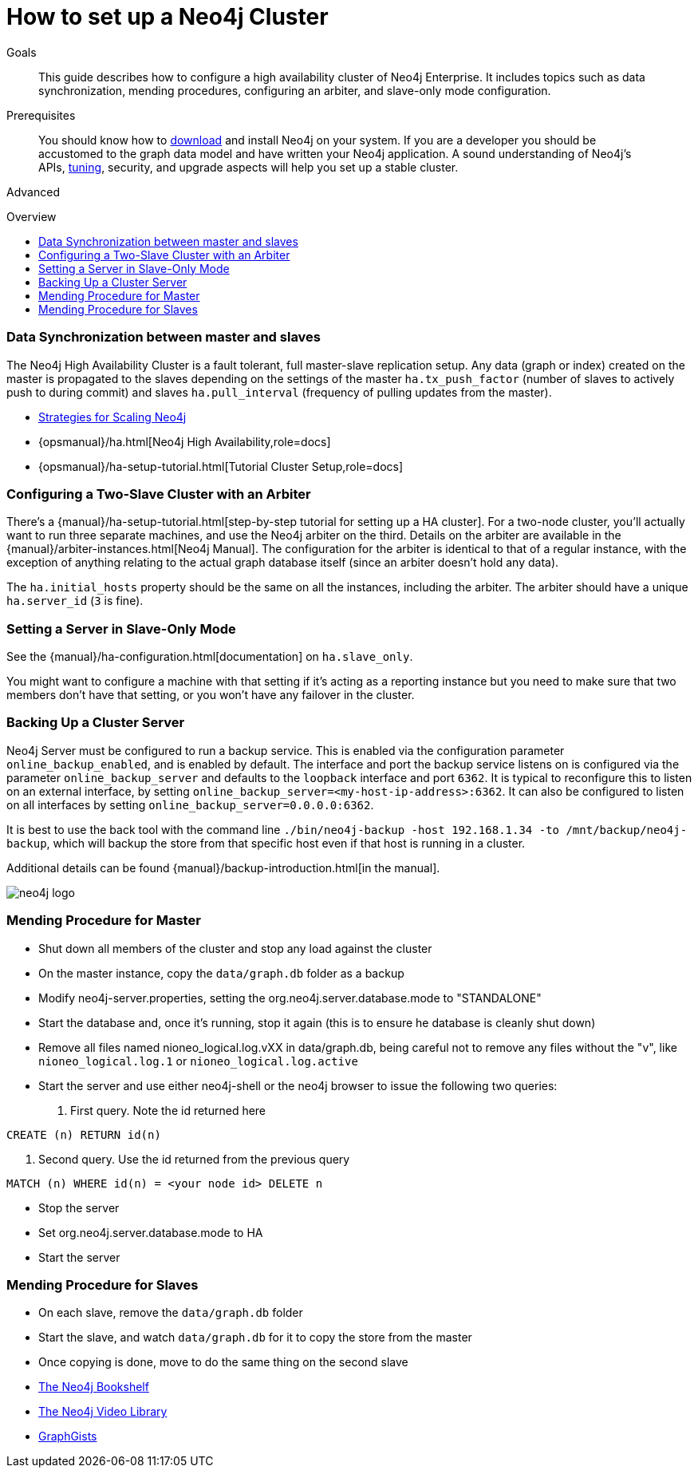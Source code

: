 = How to set up a Neo4j Cluster
:slug: guide-clustering-neo4j
:level: Advanced
:toc:
:toc-placement!:
:toc-title: Overview
:toclevels: 1
:section: Neo4j in Production
:section-link: in-production

.Goals
[abstract]
This guide describes how to configure a high availability cluster of Neo4j Enterprise.
It includes topics such as data synchronization, mending procedures, configuring an arbiter, and slave-only mode configuration.

.Prerequisites
[abstract]
You should know how to link:/download[download] and install Neo4j on your system.
If you are a developer you should be accustomed to the graph data model and have written your Neo4j application.
A sound understanding of Neo4j's APIs, link:../guide-performance-tuning[tuning], security, and upgrade aspects will help you set up a stable cluster.

[role=expertise]
{level}

toc::[]

=== Data Synchronization between master and slaves

The Neo4j High Availability Cluster is a fault tolerant, full master-slave replication setup.
Any data (graph or index) created on the master is propagated to the slaves depending on the settings of the master `ha.tx_push_factor` (number of slaves to actively push to during commit) and slaves `ha.pull_interval` (frequency of pulling updates from the master).

[role=side-nav]
* http://jimwebber.org/2011/03/strategies-for-scaling-neo4j/[Strategies for Scaling Neo4j,role=blog]
* {opsmanual}/ha.html[Neo4j High Availability,role=docs]
* {opsmanual}/ha-setup-tutorial.html[Tutorial Cluster Setup,role=docs]

=== Configuring a Two-Slave Cluster with an Arbiter

There's a {manual}/ha-setup-tutorial.html[step-by-step tutorial for setting up a HA cluster].
For a two-node cluster, you'll actually want to run three separate machines, and use the Neo4j arbiter on the third.
Details on the arbiter are available in the {manual}/arbiter-instances.html[Neo4j Manual].
The configuration for the arbiter is identical to that of a regular instance, with the exception of anything relating to the actual graph database itself (since an arbiter doesn't hold any data).

The `ha.initial_hosts` property should be the same on all the instances, including the arbiter.
The arbiter should have a unique `ha.server_id` (`3` is fine).

=== Setting a Server in Slave-Only Mode

See the {manual}/ha-configuration.html[documentation] on `ha.slave_only`.

You might want to configure a machine with that setting if it’s acting as a reporting instance but you need to make sure that two members don’t have that setting, or you won’t have any failover in the cluster.

=== Backing Up a Cluster Server

Neo4j Server must be configured to run a backup service.
This is enabled via the configuration parameter `online_backup_enabled`, and is enabled by default.
The interface and port the backup service listens on is configured via the parameter `online_backup_server` and defaults to the `loopback` interface and port `6362`.
It is typical to reconfigure this to listen on an external interface, by setting `online_backup_server=<my-host-ip-address>:6362`.
It can also be configured to listen on all interfaces by setting `online_backup_server=0.0.0.0:6362`.

It is best to use the back tool with the command line `./bin/neo4j-backup -host 192.168.1.34 -to /mnt/backup/neo4j-backup`, which will backup the store from that specific host even if that host is running in a cluster.

Additional details can be found {manual}/backup-introduction.html[in the manual].

image::http://dev.assets.neo4j.com.s3.amazonaws.com/wp-content/uploads/neo4j-logo.png[]

=== Mending Procedure for Master

* Shut down all members of the cluster and stop any load against the cluster
* On the master instance, copy the `data/graph.db` folder as a backup
* Modify neo4j-server.properties, setting the org.neo4j.server.database.mode to "STANDALONE"
* Start the database and, once it's running, stop it again (this is to ensure he database is cleanly shut down)
* Remove all files named nioneo_logical.log.vXX in data/graph.db, being careful not to remove any files without the "v", like `nioneo_logical.log.1` or `nioneo_logical.log.active`
* Start the server and use either neo4j-shell or the neo4j browser to issue the following two queries:

. First query. Note the id returned here

[source,cypher]
----
CREATE (n) RETURN id(n)
----

. Second query. Use the id returned from the previous query

[source,cypher]
----
MATCH (n) WHERE id(n) = <your node id> DELETE n
----

* Stop the server
* Set org.neo4j.server.database.mode to HA
* Start the server

===  Mending Procedure for Slaves

* On each slave, remove the `data/graph.db` folder
* Start the slave, and watch `data/graph.db` for it to copy the store from the master
* Once copying is done, move to do the same thing on the second slave

[role=side-nav]
* link:/books[The Neo4j Bookshelf]
* http://watch.neo4j.org[The Neo4j Video Library]
* http://gist.neo4j.org/[GraphGists]
